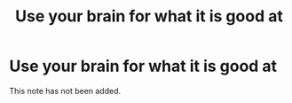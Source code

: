 #+title: Use your brain for what it is good at
#+created: 2020-09-28
#+roam_alias:
#+roam_tags:

* Use your brain for what it is good at
This note has not been added.
